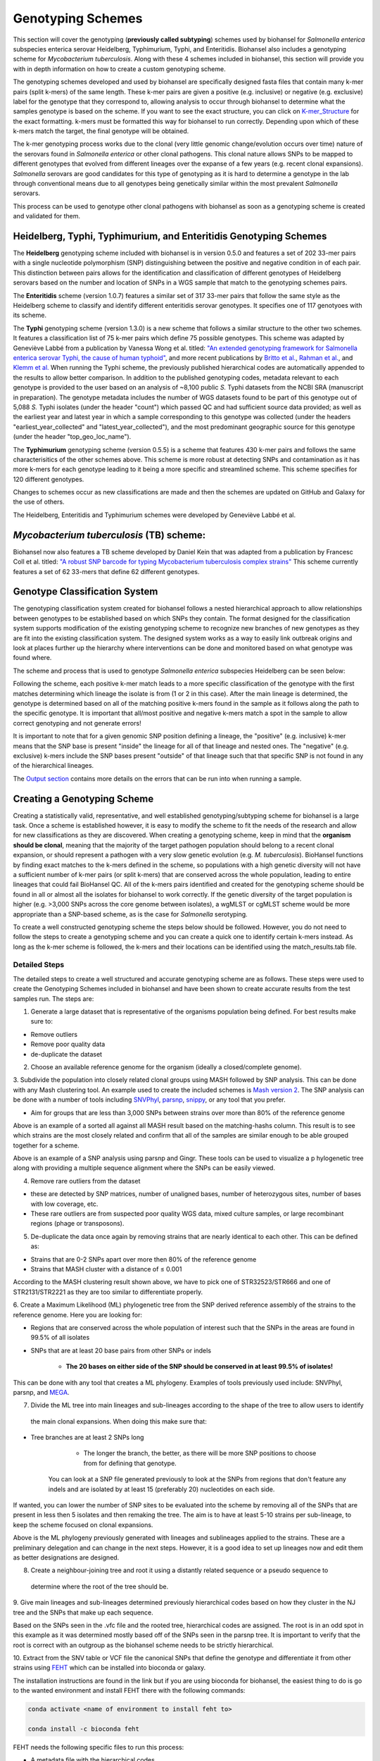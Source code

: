 ==================
Genotyping Schemes 
==================

.. |scheme| image:: Genotype_scheme.png
   :alt: Genotype scheme chart
   :width: 600 px

.. |mash_results| image:: mash_results.png
   :alt: results of mash analysis
   :width: 600 px

.. |parsnp_results| image:: parsnp_results.png
   :alt: results of parsnp analysis
   :width: 600 px

.. |too_similar| image:: too_similar.png
   :alt: showing based on the mash results which data is too similar to one another
   :width: 600 px

.. |lineages| image:: lineages.png
   :alt: showing the lineages defined through the first round of analysis
   :width: 600 px

.. |proper_subtype| image:: proper_subtype.png
   :alt: example of a snp extraction
   :width: 600 px

This section will cover the genotyping (**previously called subtyping**) schemes used by biohansel for *Salmonella enterica*
subspecies enterica serovar Heidelberg, Typhimurium, Typhi, and Enteritidis. Biohansel also includes a genotyping scheme for
*Mycobacterium tuberculosis*. Along with these 4 schemes included in biohansel, this section will provide you with
in depth information on how to create a custom genotyping scheme.

The genotyping schemes developed and used by biohansel are specifically designed fasta files that contain many k-mer pairs (split k-mers)
of the same length. These k-mer pairs are given a positive (e.g. inclusive) or negative (e.g. exclusive) label for the genotype that
they correspond to, allowing analysis to occur through biohansel to determine what the samples genotype is based on the scheme.
If you want to see the exact structure, you can click on `K-mer_Structure`_ for the exact formatting. k-mers must be formatted
this way for biohansel to run correctly. Depending upon which of these k-mers match the target, the final genotype will be obtained.

The k-mer genotyping process works due to the clonal (very little genomic change/evolution occurs over time) nature of the 
serovars found in *Salmonella enterica* or other clonal pathogens. This clonal nature allows SNPs to be mapped to 
different genotypes that evolved from different lineages over the expanse of a few years (e.g. recent clonal expansions).
*Salmonella* serovars are good candidates for this type of genotyping as it is hard to determine a genotype in the lab through
conventional means due to all genotypes being genetically similar within the most prevalent *Salmonella* serovars.

This process can be used to genotype other clonal pathogens with biohansel as soon as a genotyping scheme is created and validated for them.  


Heidelberg, Typhi, Typhimurium, and Enteritidis Genotyping Schemes 
------------------------------------------------------------------

The **Heidelberg** genotyping scheme included with biohansel is in version 0.5.0 and features a set of 202 33-mer pairs with a 
single nucleotide polymorphism (SNP) distinguishing between the positive and negative condition in of each pair. 
This distinction between pairs allows for the identification and classification of different genotypes of Heidelberg serovars 
based on the number and location of SNPs in a WGS sample that match to the genotyping schemes pairs. 

The **Enteritidis** scheme (version 1.0.7) features 
a similar set of 317 33-mer pairs that follow the same style as the Heidelberg scheme to classify and identify different 
enteritidis serovar genotypes. It specifies one of 117 genotyoes with its scheme.

The **Typhi** genotyping scheme (version 1.3.0) is a new scheme that follows a similar structure to the other two schemes. It features a
classification list of 75 k-mer pairs which define 75 possible genotypes. This scheme was adapted by Geneviève Labbé from a publication
by Vanessa Wong et al. titled: `"An extended genotyping framework for Salmonella enterica serovar Typhi, the cause of human typhoid" <https://www.ncbi.nlm.nih.gov/pmc/articles/PMC5059462/>`_, and more recent publications by `Britto et al. <https://journals.plos.org/plosntds/article?id=10.1371/journal.pntd.0006408>`_, `Rahman et al. <https://journals.plos.org/plosntds/article?id=10.1371/journal.pntd.0008036>`_, and `Klemm et al. <https://mbio.asm.org/content/9/1/e00105-18>`_
When running the Typhi scheme, the previously published hierarchical codes are automatically appended to the results to allow
better comparison.  In addition to the published genotyping codes, metadata relevant to each genotype is provided to the user
based on an analysis of ~8,100 public *S.* Typhi datasets from the NCBI SRA (manuscript in preparation). The genotype metadata includes
the number of WGS datasets found to be part of this genotype out of 5,088 *S.* Typhi isolates (under the header "count") which passed QC
and had sufficient source data provided; as well as the earliest year and latest year in which a sample corresponding to this genotype
was collected (under the headers "earliest_year_collected" and "latest_year_collected"), and the most predominant geographic source for
this genotype (under the header "top_geo_loc_name").

The **Typhimurium** genotyping scheme (version 0.5.5) is a scheme that features 430 k-mer pairs and follows the same characterisitics of the other schemes above.
This scheme is more robust at detecting SNPs and contamination as it has more k-mers for each genotype leading to it being a more
specific and streamlined scheme. This scheme specifies for 120 different genotypes.

Changes to schemes occur as new classifications are made and then the schemes are updated on GitHub and Galaxy for the use of others.

The Heidelberg, Enteritidis and Typhimurium schemes were developed by Geneviève Labbé et al.


*Mycobacterium tuberculosis* (TB) scheme:
-----------------------------------------
Biohansel now also features a TB scheme developed by Daniel Kein that was adapted from a publication by Francesc Coll et al. titled:
`"A robust SNP barcode for typing Mycobacterium tuberculosis complex strains" <https://www.ncbi.nlm.nih.gov/pmc/articles/PMC4166679/>`_
This scheme currently features a set of 62 33-mers that define 62 different genotypes.


Genotype Classification System
------------------------------

The genotyping classification system created for biohansel follows a nested hierarchical approach to allow relationships between genotypes
to be established based on which SNPs they contain. The format designed for the classification system supports 
modification of the existing genotyping scheme to recognize new branches of new genotypes as they are fit into the 
existing classification system. The designed system works as a way to easily link outbreak origins and look at places 
further up the hierarchy where interventions can be done and monitored based on what genotype was found where. 

The scheme and process that is used to genotype *Salmonella enterica* subspecies Heidelberg can be seen below:

|scheme|

Following the scheme, each positive k-mer match leads to a more specific classification of the genotype with the first matches 
determining which lineage the isolate is from (1 or 2 in this case). After the main lineage is determined, the genotype is 
determined based on all of the matching positive k-mers found in the sample as it follows along the path to the specific genotype. 
It is important that all/most positive and negative k-mers match a spot in the sample to allow correct genotyping and not generate errors!

It is important to note that for a given genomic SNP position defining a lineage, the "positive" (e.g. inclusive) k-mer means that
the SNP base is present "inside" the lineage for all of that lineage and nested ones. The "negative" (e.g. exclusive) k-mers include
the SNP bases present "outside" of that lineage such that that specific SNP is not found in any of the hierarchical lineages.

The `Output section <output.html>`_ contains more details on the errors that can be run into when running a sample.

Creating a Genotyping Scheme
----------------------------

Creating a statistically valid, representative, and well established genotyping/subtyping scheme for biohansel is a large task. 
Once a scheme is established however, it is easy to modify the scheme to fit the needs of the research and allow for 
new classifications as they are discovered. When creating a genotyping scheme, keep in mind that the **organism should be clonal**,
meaning that the majority of the target pathogen population should belong to a recent clonal expansion, or should represent a pathogen with
a very slow genetic evolution (e.g. *M. tuberculosis*).  BioHansel functions by finding exact matches to the k-mers defined in the scheme, 
so populations with a high genetic diversity will not have a sufficient number of k-mer pairs (or split k-mers) that are conserved across
the whole population, leading to entire lineages that could fail BioHansel QC. All of the k-mers pairs identified and created for the
genotyping scheme should be found in all or almost all the isolates for biohansel to work correctly. If the genetic diversity of the target
population is higher (e.g. >3,000 SNPs across the core genome between isolates), a wgMLST or cgMLST scheme would be more appropriate
than a SNP-based scheme, as is the case for *Salmonella* serotyping.  

To create a well constructed genotyping scheme the steps below should be followed. 
However, you do not need to follow the steps to create a genotyping scheme and you can create a quick one to identify certain k-mers 
instead. As long as the k-mer scheme is followed, the k-mers and their locations can be identified using the match_results.tab file. 

Detailed Steps
##############

The detailed steps to create a well structured and accurate genotyping scheme are as follows. 
These steps were used to create the Genotyping Schemes included in biohansel and have been shown to create accurate results 
from the test samples run. The steps are:

1. Generate a large dataset that is representative of the organisms population being defined. For best results make sure to:

- Remove outliers

- Remove poor quality data

- de-duplicate the dataset


2. Choose an available reference genome for the organism (ideally a closed/complete genome). 


3. Subdivide the population into closely related clonal groups using MASH followed by SNP analysis. 
This can be done with any Mash clustering tool. An example used to create the 
included schemes is `Mash version 2 <https://mash.readthedocs.io/en/latest/>`_. 
The SNP analysis can be done with a number of tools including `SNVPhyl <https://snvphyl.readthedocs.io/en/latest/>`_, 
`parsnp <https://github.com/marbl/parsnp>`_, `snippy <https://github.com/tseemann/snippy>`_, or any tool that you prefer.

- Aim for groups that are less than 3,000 SNPs between strains over more than 80% of the reference genome

|mash_results|

Above is an example of a sorted all against all MASH result based on the matching-hashs column. This result is to see 
which strains are the most closely related and confirm that all of the samples are similar enough to be able grouped together for a scheme.

|parsnp_results|

Above is an example of a SNP analysis using parsnp and Gingr. These tools can be used to visualize a p
hylogenetic tree along with providing a multiple sequence alignment where the SNPs can be easily viewed.   


4. Remove rare outliers from the dataset

- these are detected by SNP matrices, number of unaligned bases, number of heterozygous sites, number of bases with low coverage, etc.

- These rare outliers are from suspected poor quality WGS data, mixed culture samples, or large recombinant regions (phage or transposons).


5. De-duplicate the data once again by removing strains that are nearly identical to each other. This can be defined as:

- Strains that are 0-2 SNPs apart over more then 80% of the reference genome

- Strains that MASH cluster with a distance of ≤ 0.001

|too_similar|

According to the MASH clustering result shown above, we have to pick one of STR32523/STR666 and one of 
STR2131/STR2221 as they are too similar to differentiate properly.


6. Create a Maximum Likelihood (ML) phylogenetic tree from the SNP derived reference assembly of the strains to 
the reference genome. Here you are looking for:

- Regions that are conserved across the whole population of interest such that the SNPs in the areas are found in 99.5% of all isolates

- SNPs that are at least 20 base pairs from other SNPs or indels

	- **The 20 bases on either side of the SNP should be conserved in at least 99.5% of isolates!**

This can be done with any tool that creates a ML phylogeny. Examples of tools previously used include: SNVPhyl, parsnp, 
and `MEGA <https://www.megasoftware.net/webhelp/helpfile.htm#contexthelp_hc/hc_maximum_likelihood_ml_.htm>`_.  


7. Divide the ML tree into main lineages and sub-lineages according to the shape of the tree to allow users to identify
 the main clonal expansions. When doing this make sure that:

- Tree branches are at least 2 SNPs long

	- The longer the branch, the better, as there will be more SNP positions to choose from for defining that genotype. 
    You can look at a SNP file generated previously to look at the SNPs from regions that don't feature any indels 
    and are isolated by at least 15 (preferably 20) nucleotides on each side.

If wanted, you can lower the number of SNP sites to be evaluated into the scheme by removing all 
of the SNPs that are present in less then 5 isolates and then remaking the tree. The aim is to have at 
least 5-10 strains per sub-lineage, to keep the scheme focused on clonal expansions.

|lineages|

Above is the ML phylogeny previously generated with lineages and sublineages applied to the strains. These are a preliminary 
delegation and can change in the next steps. However, it is a good idea to set up lineages now and edit them as better 
designations are designed.


8. Create a neighbour-joining tree and root it using a distantly related sequence or a pseudo sequence to
 determine where the root of the tree should be.


9. Give main lineages and sub-lineages determined previously hierarchical codes based on how they cluster 
in the NJ tree and the SNPs that make up each sequence.

|proper_subtype|

Based on the SNPs seen in the .vfc file and the rooted tree, hierarchical codes are assigned. 
The root is in an odd spot in this example as it was determined mostly based off of the SNPs seen in the parsnp tree.
It is important to verify that the root is correct with an outgroup as the biohansel scheme needs to be strictly hierarchical.


10. Extract from the SNV table or VCF file the canonical SNPs that define the genotype and differentiate 
it from other strains using `FEHT <https://github.com/chadlaing/feht>`_ which can be installed into bioconda or galaxy. 

The installation instructions are found in the link but if you are using bioconda for biohansel, 
the easiest thing to do is go to the wanted environment and install FEHT there with the following commands:

.. code-block:: bash

    conda activate <name of environment to install feht to>

    conda install -c bioconda feht


FEHT needs the following specific files to run this process:

- A metadata file with the hierarchical codes

- A SNV table or a VCF file that defines the genotype

- The metadata file will be the info file and the VCF file will be the datafile that is needed for Feht to run.

**Make sure that the isolate names match exactly and both files use a tab delimiter**


The metadata file should look as such and be in a **.tsv** format:

+---------------+---------+---------+---------+----------+-----+
| Strain_name   | Level_0 | Level_1 | Level_2 | Level_3  | ... |
+===============+=========+=========+=========+==========+=====+  
| SRR1242421444 | 1       | 1.1     | 1.1.2   | 1.1.2.3  | ... |
+---------------+---------+---------+---------+----------+-----+  
| SRR1242422313 | 2       | 2.2     | 2.2.2   | 2.2.2    | ... |
+---------------+---------+---------+---------+----------+-----+


The VCF table should look as such and also be in a **.tsv** format:

+--------+-----------+---------------+---------------+
|        | reference | SRR1242421444 | SRR1242422313 |
+========+===========+===============+===============+
| 122123 | 0         | 1             | 0             | 
+--------+-----------+---------------+---------------+ 
| 234142 | 0         | 0             | 1             |
+--------+-----------+---------------+---------------+
| 341251 | 0         | 1             | 1             |
+--------+-----------+---------------+---------------+


11. Extract the exact matches to the query using the ratioFilter in FEHT by switching "-f" to "1". 

This is done as the FEHT program performs an all-against-all comparison of all the genotypes, one column 
(one hierarchy) at a time and we only want the exact matches.


12. From this output, we want to extract the genotype against all else results by searching for the ! sign 
(ex. search !2.2 instead of 2.2) and compile these results into a new **.tsv** file with the following information:

+----------+--------------+---------------+---------------+
| Genotype | SNP Location | Positive Base | Negative Base |
+==========+==============+===============+===============+
| 1        | 395          | A             | G             | 
+----------+--------------+---------------+---------------+
| 1        | 2998         | T             | G             | 
+----------+--------------+---------------+---------------+
| 1.1      | 29231        | A             | G             | 
+----------+--------------+---------------+---------------+
| 1.1.1    | 77889        | T             | C             | 
+----------+--------------+---------------+---------------+

The positive base is the base found in the middle of the k-mer and it corresponds to the genotype of the sample. 
The negative base is the base found in all other samples. Both are equally important for the program to function 
properly so it is essential that they are properly defined.


13. Create the genotyping scheme with all of the information obtained. The SNP column shows the exact position 
that the SNP is found in the reference genome. This spot can be made into a 33-mer k-mer used in the scheme by 
recording 16 bases on each side of the SNP such that the SNP is in position 17 of the 33-mer.

A python script can be written to do this such that it creates 33-mers from the reference genome. Keep in mind that most of 
them will be of the negative variety and the positive k-mer pair will need to be created in the next step.


14. Finish the genotyping scheme by making sure that each carefully crafted 33-mer has a positive and negative pair 
attached to the correct genotype. This can be done also using a script (currently being worked on) or the following method:

    1. Paste the 33-mers into the correct location in the FEHT filtered output spreadsheet next to the corresponding SNPs.  
|

    2. The 33 bp sequences are expanded using TextWrangler (replace [A,T,C,G] by the same base+tab), then pasted back into excel, in 33 adjacent columns.  
|

    3. Replace the 17th column (middle one) with the positive base column, and collapse the 33 columns into one by removing the tabs in text wrangler.  
|

    4. Paste back into Excel as the list of “positive k-mers”.  
|

    5. Replace the middle column by the negative base column and repeat the same procedure to obtain the list of “negative k-mers”.
|

15. Create a FASTA file following the K-mer structure found below. Make sure that the headers and sequences are on 
separate lines. The order of the files in the scheme does not matter for biohansel input.

It is important that the K-mers follow the exact format or the analysis will generate errors and potentially fail. 


K-mer_Structure
###############

The structure k-mer pairs (split k-mers) are structured as such and the headers must follow the following format to work correctly:

| **For the Positive k-mers:**

| >[SNP position in ref genome]-[genotype]
| AAATTTCAGCTAGCTA\ **G**\ CTAGCAATCACTGATC
|

| **For the Negative k-mers:**

| >negative[SNP position in ref genome]-[genotype]
| AAATTTCAGCTAGCTA\ **T**\ CTAGCAATCACTGATC
|

An example with real data:

| >2981-2.2.3.1.4
| ACTGCCGCCGGAGCCG\ **T**\ GTGAAAATATTGTTTA
|

| >negative2981-2.2.3.1.4
| ACTGCCGCCGGAGCCG\ **C**\ GTGAAAATATTGTTTA
|



***The first distinction between genotypes 1 and 2 (or potentially more genotypes) does not have a negative condition 
and instead moves samples into one of the two classes established. The setup for the k-mers is similar to the other 
k-mers shown above and looks like such:

| >717-1
| ATGCAGAGTCAGTCAG\ **A**\ TCAACATGCACCCACA
|

| >717-2
| ATGCAGAGTCAGTCAG\ **T**\ TCAACATGCACCCACA
|


**Notes**

- **The k-mer length can be variable**
The length of the positive and negative k-mers within a pair does not need to be the same.

- **BioHansel can work using a list of positive k-mers exclusively**
In that case however, the user will not benefit from the quality controls that are performed in BioHansel using k-mer pairs.

- **The target canonical SNP can be located anywhere within the k-mer**
The target SNP does not need to be in the center of the k-mer sequence.

- Since the tool relies on finding exact k-mer matches, **the positive k-mer sequence could in theory target an indel sequence**
The target k-mer sequence needs to be conserved in a lineage and absent in the rest of the pathogen population. If there is an indel
sequence that is conserved in a lineage and present only in that lineage, the corresponding negative k-mer should be found in the rest
of the population and absent in the lineage containing the positive k-mer indel sequence (for example, the negative k-mer sequence could
be spanning the target insertion or deletion site in the genome in the rest of the population, if that genome region is unchanged across
the rest of the population).  


16. Test the created scheme by running biohansel to verify that all of the expected positive target sequences are present in the
corresponding strains. Eliminate targeted k-mers from the scheme that do not work well and verify that the targeted k-mers pairs created
are present in most of the dataset. Finally test the scheme on a de novo assembly along with raw Illumina sequencing reads to make
sure it holds true for both.
